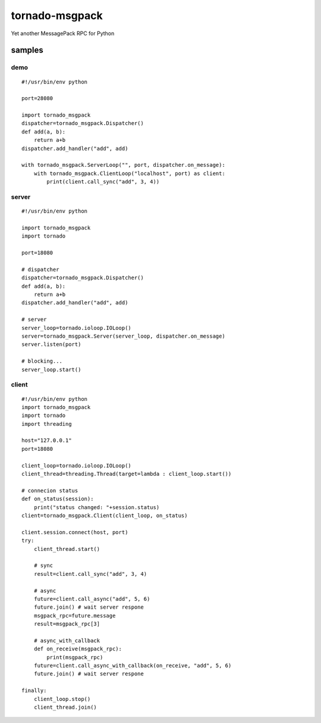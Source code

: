 tornado-msgpack
===============

Yet another MessagePack RPC for Python

samples
-------

demo
++++
::

    #!/usr/bin/env python

    port=28080

    import tornado_msgpack
    dispatcher=tornado_msgpack.Dispatcher()
    def add(a, b):
        return a+b
    dispatcher.add_handler("add", add)

    with tornado_msgpack.ServerLoop("", port, dispatcher.on_message):
        with tornado_msgpack.ClientLoop("localhost", port) as client:
            print(client.call_sync("add", 3, 4))

server
++++++
::

    #!/usr/bin/env python

    import tornado_msgpack
    import tornado

    port=18080

    # dispatcher
    dispatcher=tornado_msgpack.Dispatcher()
    def add(a, b):
        return a+b
    dispatcher.add_handler("add", add)

    # server
    server_loop=tornado.ioloop.IOLoop()
    server=tornado_msgpack.Server(server_loop, dispatcher.on_message)
    server.listen(port)

    # blocking...
    server_loop.start()
 
client
++++++
::

    #!/usr/bin/env python
    import tornado_msgpack
    import tornado
    import threading

    host="127.0.0.1"
    port=18080

    client_loop=tornado.ioloop.IOLoop()
    client_thread=threading.Thread(target=lambda : client_loop.start())

    # connecion status
    def on_status(session):
        print("status changed: "+session.status)
    client=tornado_msgpack.Client(client_loop, on_status)

    client.session.connect(host, port)
    try:
        client_thread.start()

        # sync
        result=client.call_sync("add", 3, 4)

        # async
        future=client.call_async("add", 5, 6)
        future.join() # wait server respone
        msgpack_rpc=future.message
        result=msgpack_rpc[3]

        # async_with_callback
        def on_receive(msgpack_rpc):
            print(msgpack_rpc)
        future=client.call_async_with_callback(on_receive, "add", 5, 6)
        future.join() # wait server respone

    finally:
        client_loop.stop()
        client_thread.join()
